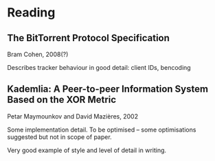 * Reading

** The BitTorrent Protocol Specification
Bram Cohen, 2008(?)

Describes tracker behaviour in good detail: client IDs, bencoding

** Kademlia: A Peer-to-peer Information System Based on the XOR Metric
Petar Maymounkov and David Mazières, 2002

Some implementation detail.  To be optimised -- some optimisations suggested
but not in scope of paper.

Very good example of style and level of detail in writing.
